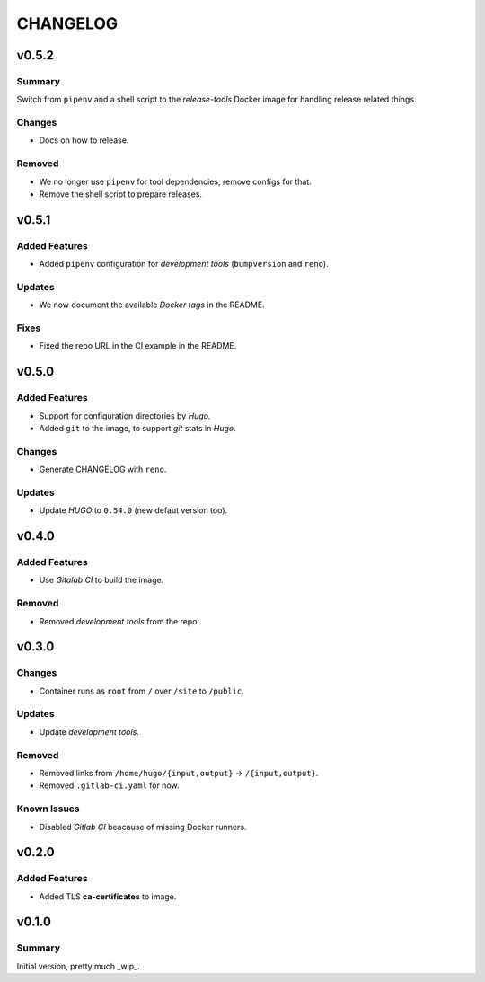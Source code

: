 =========
CHANGELOG
=========

.. _CHANGELOG_v0.5.2:

v0.5.2
======

.. _CHANGELOG_v0.5.2_Summary:

Summary
-------

Switch from ``pipenv`` and a shell script to the `release-tools` Docker image for handling release related things.


.. _CHANGELOG_v0.5.2_Changes:

Changes
-------

- Docs on how to release.


.. _CHANGELOG_v0.5.2_Removed:

Removed
-------

- We no longer use ``pipenv`` for tool dependencies, remove configs for that.

- Remove the shell script to prepare releases.


.. _CHANGELOG_v0.5.1:

v0.5.1
======

.. _CHANGELOG_v0.5.1_Added Features:

Added Features
--------------

- Added ``pipenv`` configuration for *development tools* (``bumpversion`` and ``reno``).


.. _CHANGELOG_v0.5.1_Updates:

Updates
-------

- We now document the available *Docker tags* in the README.


.. _CHANGELOG_v0.5.1_Fixes:

Fixes
-----

- Fixed the repo URL in the CI example in the README.


.. _CHANGELOG_v0.5.0:

v0.5.0
======

.. _CHANGELOG_v0.5.0_Added Features:

Added Features
--------------

- Support for configuration directories by *Hugo*.

- Added ``git`` to the image, to support *git* stats in *Hugo*.


.. _CHANGELOG_v0.5.0_Changes:

Changes
-------

- Generate CHANGELOG with ``reno``.


.. _CHANGELOG_v0.5.0_Updates:

Updates
-------

- Update *HUGO* to ``0.54.0`` (new defaut version too).


.. _CHANGELOG_v0.4.0:

v0.4.0
======

.. _CHANGELOG_v0.4.0_Added Features:

Added Features
--------------

- Use *Gitalab CI* to build the image.


.. _CHANGELOG_v0.4.0_Removed:

Removed
-------

- Removed *development tools* from the repo.


.. _CHANGELOG_v0.3.0:

v0.3.0
======

.. _CHANGELOG_v0.3.0_Changes:

Changes
-------

- Container runs as ``root`` from ``/`` over ``/site`` to ``/public``.


.. _CHANGELOG_v0.3.0_Updates:

Updates
-------

- Update *development tools*.


.. _CHANGELOG_v0.3.0_Removed:

Removed
-------

- Removed links from ``/home/hugo/{input,output}`` → ``/{input,output}``.

- Removed ``.gitlab-ci.yaml`` for now.


.. _CHANGELOG_v0.3.0_Known Issues:

Known Issues
------------

- Disabled *Gitlab CI* beacause of missing Docker runners.


.. _CHANGELOG_v0.2.0:

v0.2.0
======

.. _CHANGELOG_v0.2.0_Added Features:

Added Features
--------------

- Added TLS **ca-certificates** to image.


.. _CHANGELOG_v0.1.0:

v0.1.0
======

.. _CHANGELOG_v0.1.0_Summary:

Summary
-------

Initial version, pretty much _wip_.
